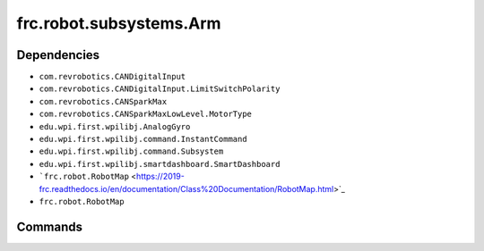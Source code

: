 =========================
frc.robot.subsystems.Arm
=========================

------------
Dependencies
------------
- ``com.revrobotics.CANDigitalInput``
- ``com.revrobotics.CANDigitalInput.LimitSwitchPolarity``
- ``com.revrobotics.CANSparkMax``
- ``com.revrobotics.CANSparkMaxLowLevel.MotorType``
- ``edu.wpi.first.wpilibj.AnalogGyro``
- ``edu.wpi.first.wpilibj.command.InstantCommand``
- ``edu.wpi.first.wpilibj.command.Subsystem``
- ``edu.wpi.first.wpilibj.smartdashboard.SmartDashboard``
- ```frc.robot.RobotMap`` <https://2019-frc.readthedocs.io/en/documentation/Class%20Documentation/RobotMap.html>`_
- ``frc.robot.RobotMap``

--------
Commands
--------